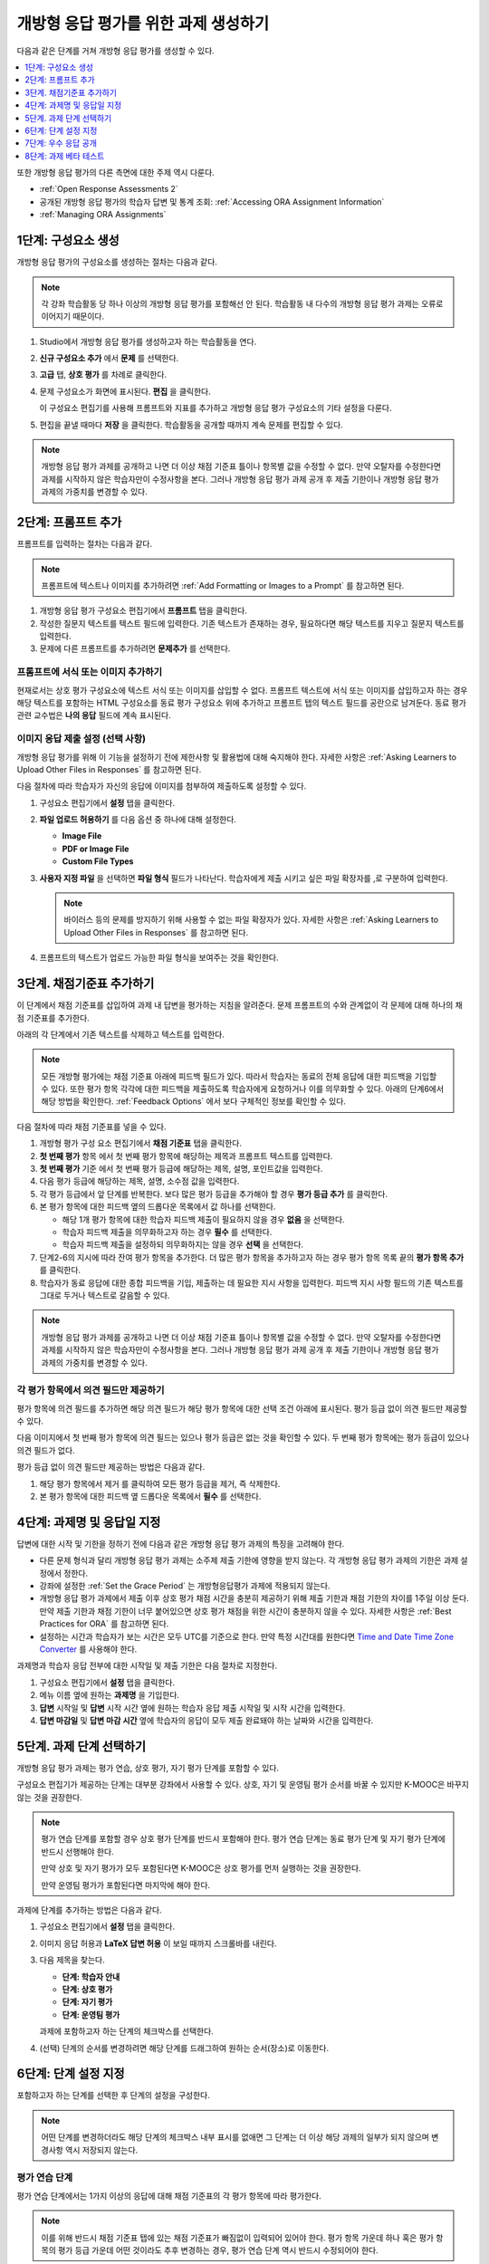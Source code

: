 .. _PA Create an ORA Assignment:

#############################################
개방형 응답 평가를 위한 과제 생성하기
#############################################

다음과 같은 단계를 거쳐 개방형 응답 평가를 생성할 수 있다.

.. contents::
  :local:
  :depth: 1

또한 개방형 응답 평가의 다른 측면에 대한 주제 역시 다룬다.

* :ref:`Open Response Assessments 2`

* 공개된 개방형 응답 평가의 학습자 답변 및 통계 조회:
  :ref:`Accessing ORA Assignment Information`

* :ref:`Managing ORA Assignments`


.. _PA Create Component:

******************************
1단계: 구성요소 생성
******************************

개방형 응답 평가의 구성요소를 생성하는 절차는 다음과 같다.

.. note:: 각 강좌 학습활동 당 하나 이상의 개방형 응답 평가를 포함해선 안 된다. 학습활동 내 다수의 개방형 응답 평가 과제는 오류로 이어지기 때문이다.

#. Studio에서 개방형 응답 평가를 생성하고자 하는 학습활동을 연다.

#. **신규 구성요소 추가** 에서 **문제** 를 선택한다.

#. **고급** 탭, **상호 평가** 를 차례로 클릭한다.

#. 문제 구성요소가 화면에 표시된다. **편집** 을 클릭한다.

   이 구성요소 편집기를 사용해 프롬프트와 지표를 추가하고 개방형 응답 평가 구성요소의 기타 설정을 다룬다.

#. 편집을 끝낼 때마다 **저장** 을 클릭한다. 학습활동을 공개할 때까지 계속 문제를 편집할 수 있다.

.. note:: 개방형 응답 평가 과제를 공개하고 나면 더 이상 채점 기준표 틀이나 항목별 값을 수정할 수 없다. 만약 오탈자를 수정한다면 과제를 시작하지 않은 학습자만이 수정사항을 본다. 그러나 개방형 응답 평가 과제 공개 후 제출 기한이나 개방형 응답 평가 과제의 가중치를 변경할 수 있다.


.. _PA Add Prompt:

******************************
2단계: 프롬프트 추가
******************************

프롬프트를 입력하는 절차는 다음과 같다.

.. note:: 프롬프트에 텍스트나 이미지를 추가하려면 :ref:`Add Formatting or Images to a Prompt` 를 참고하면 된다.

#. 개방형 응답 평가 구성요소 편집기에서 **프롬프트** 탭을 클릭한다.
#. 작성한 질문지 텍스트를 텍스트 필드에 입력한다. 기존 텍스트가 존재하는 경우, 필요하다면 해당 텍스트를 지우고 질문지 텍스트를 입력한다.
#. 문제에 다른 프롬프트를 추가하려면 **문제추가** 를 선택한다.

.. _Add Formatting or Images to a Prompt:

========================================
프롬프트에 서식 또는 이미지 추가하기
========================================

현재로서는 상호 평가 구성요소에 텍스트 서식 또는 이미지를 삽입할 수 없다. 프롬프트 텍스트에 서식 또는 이미지를 삽입하고자 하는 경우 해당 텍스트를 포함하는 HTML 구성요소를 동료 평가 구성요소 위에 추가하고 프롬프트 탭의 텍스트 필드를 공란으로 남겨둔다. 동료 평가 관련 교수법은 **나의 응답** 필드에 계속 표시된다.

.. image:: ../../../../shared/images/PA_HTMLComponent.png
      :alt: A peer assessment that has an image in an HTML component.
      :width: 500

.. _PA Allow Images:

============================================
이미지 응답 제출 설정 (선택 사항)
============================================

개방형 응답 평가를 위해 이 기능을 설정하기 전에 제한사항 및 활용법에 대해 숙지해야 한다. 자세한 사항은 :ref:`Asking Learners to Upload Other Files in Responses` 를 참고하면 된다.

다음 절차에 따라 학습자가 자신의 응답에 이미지를 첨부하여 제출하도록 설정할 수 있다.

#. 구성요소 편집기에서 **설정** 탭을 클릭한다.

#. **파일 업로드 허용하기** 를 다음 옵션 중 하나에 대해 설정한다.

   * **Image File**
   * **PDF or Image File**
   * **Custom File Types**

#. **사용자 지정 파일** 을 선택하면 **파일 형식** 필드가 나타난다. 학습자에게 제출 시키고 싶은 파일 확장자를 ,로 구분하여 입력한다.

   .. note:: 바이러스 등의 문제를 방지하기 위해 사용할 수 없는 파일 확장자가 있다. 자세한 사항은 :ref:`Asking Learners to Upload Other Files in Responses` 를 참고하면 된다.

#. 프롬프트의 텍스트가 업로드 가능한 파일 형식을 보여주는 것을 확인한다.

.. _PA Add Rubric:

******************************
3단계. 채점기준표 추가하기
******************************

이 단계에서 채점 기준표를 삽입하여 과제 내 답변을 평가하는 지침을 알려준다. 문제 프롬프트의 수와 관계없이 각 문제에 대해 하나의 채점 기준표를 추가한다.

아래의 각 단계에서 기존 텍스트를 삭제하고 텍스트를 입력한다.

.. note:: 모든 개방형 평가에는 채점 기준표 아래에 피드백 필드가 있다. 따라서 학습자는 동료의 전체 응답에 대한 피드백을 기입할 수 있다. 또한 평가 항목 각각에 대한 피드백을 제출하도록 학습자에게 요청하거나 이를 의무화할 수 있다. 아래의 단계6에서 해당 방법을 확인한다.  :ref:`Feedback Options` 에서 보다 구체적인 정보를 확인할 수 있다.

다음 절차에 따라 채점 기준표를 넣을 수 있다.

#. 개방형 평가 구성 요소 편집기에서 **채점 기준표** 탭을 클릭한다.

#. **첫 번째 평가** 항목 에서 첫 번째 평가 항목에 해당하는 제목과 프롬프트 텍스트를 입력한다.

#. **첫 번째 평가** 기준 에서 첫 번째 평가 등급에 해당하는 제목, 설명, 포인트값을 입력한다.

#. 다음 평가 등급에 해당하는 제목, 설명, 소수점 값을 입력한다.

#. 각 평가 등급에서 앞 단계를 반복한다. 보다 많은 평가 등급을 추가해야 할 경우 **평가 등급 추가** 를 클릭한다.

#. 본 평가 항목에 대한 피드백 옆의 드롭다운 목록에서 값 하나를 선택한다.

   * 해당 1개 평가 항목에 대한 학습자 피드백 제출이 필요하지 않을 경우 **없음** 을 선택한다.
   * 학습자 피드백 제출을 의무화하고자 하는 경우 **필수** 를 선택한다.
   * 학습자 피드백 제출을 설정하되 의무화하지는 않을 경우 **선택** 을 선택한다.

#. 단계2-6의 지시에 따라 잔여 평가 항목을 추가한다. 더 많은 평가 항목을 추가하고자 하는 경우 평가 항목 목록 끝의 **평가 항목 추가** 를 클릭한다.

#. 학습자가 동료 응답에 대한 종합 피드백을 기입, 제출하는 데 필요한 지시 사항을 입력한다. 피드백 지시 사항 필드의 기존 텍스트를 그대로 두거나 텍스트로 갈음할 수 있다.

.. note:: 개방형 응답 평가 과제를 공개하고 나면 더 이상 채점 기준표 틀이나 항목별 값을 수정할 수 없다. 만약 오탈자를 수정한다면 과제를 시작하지 않은 학습자만이 수정사항을 본다. 그러나 개방형 응답 평가 과제 공개 후 제출 기한이나 개방형 응답 평가 과제의 가중치를 변경할 수 있다.


.. _PA Criteria Comment Field Only:

==========================================================
각 평가 항목에서 의견 필드만 제공하기
==========================================================

평가 항목에 의견 필드를 추가하면 해당 의견 필드가 해당 평가 항목에 대한 선택 조건 아래에 표시된다. 평가 등급 없이 의견 필드만 제공할 수 있다.

다음 이미지에서 첫 번째 평가 항목에 의견 필드는 있으나 평가 등급은 없는 것을 확인할 수 있다. 두 번째 평가 항목에는 평가 등급이 있으나 의견 필드가 없다.

.. image:: ../../../../shared/images/PA_0_Option_Criteria.png
  :alt: Examples of criteria with and without a comment field.

평가 등급 없이 의견 필드만 제공하는 방법은 다음과 같다.

#. 해당 평가 항목에서 제거 를 클릭하여 모든 평가 등급을 제거, 즉 삭제한다.
#. 본 평가 항목에 대한 피드백 옆 드롭다운 목록에서 **필수** 를 선택한다.


.. _PA Specify Name and Dates:

************************************************************
4단계: 과제명 및 응답일 지정
************************************************************

답변에 대한 시작 및 기한을 정하기 전에 다음과 같은 개방형 응답 평가 과제의 특징을 고려해야 한다.

* 다른 문제 형식과 달리 개방형 응답 평가 과제는 소주제 제출 기한에 영향을 받지 않는다. 각 개방형 응답 평가 과제의 기한은 과제 설정에서 정한다.

* 강좌에 설정한  :ref:`Set the Grace Period` 는 개방형응답평가 과제에 적용되지 않는다.

* 개방형 응답 평가 과제에서 제출 이후 상호 평가 채점 시간을 충분히 제공하기 위해 제출 기한과 채점 기한의 차이를 1주일 이상 둔다. 만약 제출 기한과 채점 기한이 너무 붙어있으면 상호 평가 채점을 위한 시간이 충분하지 않을 수 있다. 자세한 사항은  :ref:`Best Practices for ORA` 를 참고하면 된다.

* 설정하는 시간과 학습자가 보는 시간은 모두 UTC를 기준으로 한다. 만약 특정 시간대를 원한다면  `Time and Date Time Zone Converter <http://www.timeanddate.com/worldclock/converter.html>`_ 를 사용해야 한다.

과제명과 학습자 응답 전부에 대한 시작일 및 제출 기한은 다음 절차로 지정한다.

#. 구성요소 편집기에서 **설정** 탭을 클릭한다.

#. 메뉴 이름 옆에 원하는 **과제명** 을 기입한다.

#. **답변** 시작일 및 **답변** 시작 시간 옆에 원하는 학습자 응답 제출 시작일 및 시작 시간을 입력한다.

#. **답변 마감일** 및 **답변 마감 시간** 옆에 학습자의 응답이 모두 제출 완료돼야 하는 날짜와 시간을 입력한다.


.. _PA Select Assignment Steps:

****************************************
5단계. 과제 단계 선택하기
****************************************

개방형 응답 평가 과제는 평가 연습, 상호 평가, 자기 평가 단계를 포함할 수 있다.

구성요소 편집기가 제공하는 단계는 대부분 강좌에서 사용할 수 있다. 상호, 자기 및 운영팀 평가 순서를 바꿀 수 있지만 K-MOOC은 바꾸지 않는 것을 권장한다.

.. note:: 평가 연습 단계를 포함할 경우 상호 평가 단계를 반드시 포함해야 한다. 평가 연습 단계는 동료 평가 단계 및 자기 평가 단계에 반드시 선행해야 한다.

   만약 상호 및 자기 평가가 모두 포함된다면 K-MOOC은 상호 평가를 먼저 실행하는 것을 권장한다.

   만약 운영팀 평가가 포함된다면 마지막에 해야 한다.

과제에 단계를 추가하는 방법은 다음과 같다.

#. 구성요소 편집기에서 **설정** 탭을 클릭한다.

#. 이미지 응답 허용과 **LaTeX 답변 허용** 이 보일 때까지 스크롤바를 내린다.

#. 다음 제목을 찾는다.

   * **단계: 학습자 안내**
   * **단계: 상호 평가**
   * **단계: 자기 평가**
   * **단계: 운영팀 평가**

   과제에 포함하고자 하는 단계의 체크박스를 선택한다.

#. (선택) 단계의 순서를 변경하려면 해당 단계를 드래그하여 원하는 순서(장소)로 이동한다.


.. _PA Specify Step Settings:

******************************
6단계: 단계 설정 지정
******************************

포함하고자 하는 단계를 선택한 후 단계의 설정을 구성한다.

.. note:: 어떤 단계를 변경하더라도 해당 단계의 체크박스 내부 표시를 없애면 그 단계는 더 이상 해당 과제의 일부가 되지 않으며 변경사항 역시 저장되지 않는다.

.. _PA Student Training:

========================
평가 연습 단계
========================

평가 연습 단계에서는 1가지 이상의 응답에 대해 채점 기준표의 각 평가 항목에 따라 평가한다.

.. note:: 이를 위해 반드시 채점 기준표 탭에 있는 채점 기준표가 빠짐없이 입력되어 있어야 한다. 평가 항목 가운데 하나 혹은 평가 항목의 평가 등급 가운데 어떤 것이라도 추후 변경하는 경우, 평가 연습 단계 역시 반드시 수정되어야 한다.

평가 연습 단계의 응답을 추가하고 채점하는 절차는 다음과 같다.

#. **단계** : **평가 연습** 단계 에서 첫 번째 채점한 응답 을 찾는다.
#. **응답** 필드에서 텍스트를 입력한다.
#. **응답 점수** 에서 각 평가 항목에 대해 원하는 평가 등급을 선택한다.

이에 관한 보다 구체적인 안내는  :ref:`PA Student Training Step` 에 있다.


============================
상호 평가 단계
============================

상호 평가 단계에서는 각 학습자가 반드시 채점해야 하는 응답의 개수, 각 응답을 반드시 채점해야 하는 학습자의 수, 시작일 및 마감일을 지정해야 한다. 이때 모든 필드를 필수적으로 입력해야 한다.

상호 평가 설정을 지정하는 절차는 다음과 같다.

#. **단계** : **상호 평가** 제목을 찾는다.

#. 반드시 채점해야 할 응답 옆에 각 학습자가 반드시 채점해야 할 응답의 개수를 입력한다.

#. 채점자 옆에 각 응답을 반드시 채점해야 할 학습자의 수를 입력한다.

#. 시작일 및 시작 시간 옆에 학습자가 상호 평가를 시작할 수 있는 날짜와 시간을 기입한다.

#. 마감일 및 마감 시간 옆에 상호 평가가 반드시 모두 종료돼야 하는 날짜와 시간을 입력한다.

  .. note:: 설정하는 시간과 학습자가 보는 시간은 모두 UTC를 기준으로 한다. 만약 특정 시간대를 원한다면 `Time and Date Time Zone Converter <http://www.timeanddate.com/worldclock/converter.html>`_  를 사용해야 한다.

상호 평가에 관한 자세한 사항은  :ref:`Peer Assessment Step` 를 참고하면 된다.

============================
자기 평가 단계
============================

다음 절차에 따라 자기 평가 단계의 시작 및 종료 시점을 지정한다.

#. 단계: 자기 평가 제목을 찾는다.

#. 시작일 및 시작 시간 옆에 학습자가 동료 반응 평가를 시작할 수 있는 날짜와 시간을 입력한다. 모든 시간은 국제 표준시로 한다.

#. 마감일 및 마감 시간 옆에 동료 평가가 반드시 모두 종료돼야 하는 날짜와 시간을 입력한다. 모든 시간은 국제 표준시로 한다.

  .. note:: 설정하는 시간과 학습자가 보는 시간은 모두 UTC를 기준으로 한다. 만약 특정 시간대를 원한다면  `Time and Date Time Zone Converter <http://www.timeanddate.com/worldclock/converter.html>`_  를 사용해야 한다.

자기 평가에 대한 자세한 사항은  :ref:`Self Assessment Step` 를 참고하면 된다.

================
운영팀 평가 단계
================

운영팀 평가 단계는 추가적인 설정 사항이 없다.

운영팀 평가에 대한 자세한 사항은  :ref:`Staff Assessment Step`  를 참고하면 된다.


.. _PA Show Top Responses:

******************************
7단계: 우수 응답 공개
******************************

학습자가 해당 과제에 대한 최상위 점수를 볼 수 있게 하려면 다음 절차에 따라 설정 탭에서 그 개수를 지정해야 한다.

#. 구성 요소 편집기에서 **설정** 탭을 클릭한다.

#. **우수 응답** 필드에서, 학습자 최종 점수 아래의 **우수 응답** 에 공개하고자 하는 응답의 개수를 지정한다. 공개를 원하지 않을 경우 0을 입력한다. 최대 100개까지 공개 가능하다.

.. note:: 각 응답의 높이는 최대 300픽셀이다. 따라서 게시물의 수를 20이하로 설정하여 해당 페이지가 지나치게 길어지지 않게 할 것을 권한다.

보다 구체적인 안내는 :ref:`PA Top Responses` 에 있다.


.. _PA Test Assignment:

******************************
8단계: 과제 베타 테스트
******************************

강좌에 과제를 개설하고 향후의 주제 및 소주제 날짜를 정한 후 베타 사용자에게 요청하여 응답을 제출하고 서로의 응답을 평가하게 함으로써 해당 과제를 베타 테스트한다. 베타 테스터는 프롬프트 및 채점 기준표가 이해하기 쉬운지 및 과제와 관련한 문제가 있는지를 보고할 수 있다.

베타 테스트에 대한 자세한 안내는  :ref:`Beta_Testing` 에 있다.
